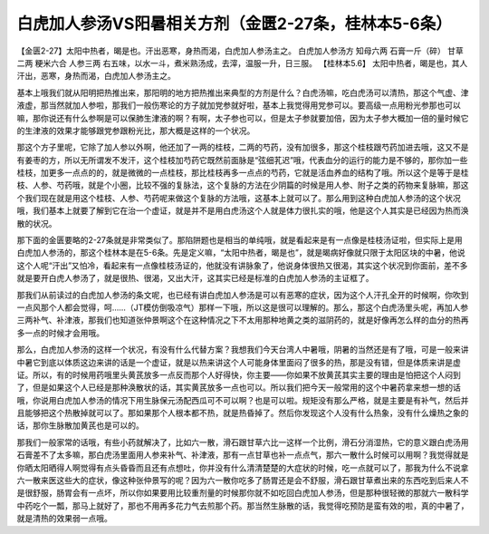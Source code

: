 白虎加人参汤VS阳暑相关方剂（金匮2-27条，桂林本5-6条）
=================================================

【金匮2-27】太阳中热者，暍是也。汗出恶寒，身热而渴，白虎加人参汤主之。
白虎加人参汤方
知母六两  石膏一斤（碎）  甘草二两  粳米六合  人参三两
右五味，以水一斗，煮米熟汤成，去滓，温服一升，日三服。
【桂林本5.6】  太阳中热者，暍是也，其人汗出，恶寒，身热而渴，白虎加人参汤主之。

基本上哦我们就从阳明把热推出来，那阳明的地方把热推出来典型的方剂是什么？白虎汤嘛，吃白虎汤可以清热，那这个气虚、津液虚，那当然就加人参啦，那我们一般伤寒论的方子就加党参就好啦，基本上我觉得用党参可以。要高级一点用粉光参那也可以嘛，那你说还有什么参啊是可以保肺生津液的啊？有啊，太子参也可以，但是太子参就要加倍，因为太子参大概加一倍的量时候它的生津液的效果才能够跟党参跟粉光比，那大概是这样的一个状况。

那这个方子里呢，它除了加人参以外啊，他还加了一两的桂枝，二两的芍药，没有加很多，那这个桂枝跟芍药加进去哦，这又不是有姜枣的方，所以无所谓发不发汗，这个桂枝加芍药它既然前面脉是“弦细芤迟”哦，代表血分的运行的能力是不够的，那你加一些桂枝，加更多一点点的的，就是微微的一点桂枝，那比桂枝再多一点点的芍药，它就是活血养血的结构了哦。所以这个是等于是桂枝、人参、芍药哦，就是个小圈，比较不强的复脉法，这个复脉的方法在少阴篇的时候是用人参、附子之类的药物来复脉嘛，那这个我们现在就是用这个桂枝、人参、芍药呢来做这个复脉的方法哦，这基本上就可以了。那么用到这种白虎加人参汤的这个状况哦，我们基本上就要了解到它在治一个虚证，就是并不是用白虎汤这个人就是体力很扎实的哦，他是这个人其实是已经因为热而涣散的状况。

那下面的金匮要略的2-27条就是非常类似了。那陷阱题也是相当的单纯哦，就是看起来是有一点像是桂枝汤证啦，但实际上是用白虎加人参汤的，那这个桂林本是在5-6条。先是定义嘛，“太阳中热者，暍是也”，就是暍病好像就只限于太阳区块的中暑，他说这个人呢“汗出”又怕冷，看起来有一点像桂枝汤证的，他就没有讲脉象了，他说身体很热又很渴，其实这个状况到你面前，差不多就是要开白虎人参汤了，就是很热、很渴，又出大汗，这其实已经是标准的白虎加人参汤的主证框了。

那我们从前读过的白虎加人参汤的条文呢，也已经有讲白虎加人参汤是可以有恶寒的症状，因为这个人汗孔全开的时候啊，你吹到一点风那个人都会觉得，呵……（JT模仿倒吸凉气）那样一下哦，所以这是很可以理解的。那么，那这个白虎汤里头呢，再加人参三两补气、补津液，那我们也知道张仲景啊这个在这种情况之下不太用那种地黄之类的滋阴药的，就是好像再怎么样的血分的热再多一点的时候才会用哦。

那么，白虎加人参汤的这样一个状况，有没有什么代替方案？我想我们今天台湾人中暑哦，阴暑的当然还是有了哦，可是一般来讲中暑它到底以体质这边来讲的话是一个虚证，就是以热来讲这个人可能身体里面闷了很多的热，那是没有错，但是体质来讲是虚证。所以，有的时候用药哦里头黄芪放多一点反而那个人好得快，你主要——你如果不放黄芪其实主要的理由是怕把这个人闷到了，但是如果这个人已经是那种涣散状的话，其实黄芪放多一点也可以。所以我们把今天一般常用的这个中暑药拿来想一想的话哦，你说用白虎加人参汤的情况下用生脉保元汤配西瓜可不可以啊？也是可以啦。规矩没有那么严格，就是主要是有补气，然后并且能够把这个热散掉就可以了。那如果那个人根本都不热，就是热昏掉了。然后你发现这个人没有什么热象，没有什么燥热之象的话，那你生脉散加黄芪也是可以的。

那我们一般家常的话哦，有些小药就解决了，比如六一散，滑石跟甘草六比一这样一个比例，滑石分消湿热，它的意义跟白虎汤用石膏差不了太多嘛，那白虎汤里面用人参来补气、补津液，那有一点甘草也补一点点气，那六一散什么时候可以用啊？我觉得就是你晒太阳晒得人啊觉得有点头昏昏而且还有点想吐，你并没有什么清清楚楚的大症状的时候，吃一点就可以了，那我为什么不说拿六一散来医这些大的症状，像这种张仲景写的呢？因为六一散你吃多了肠胃还是会不舒服，滑石跟甘草煮出来的东西吃到后来人不是很舒服，肠胃会有一点坏，所以你如果要用比较重剂量的时候那你就不如吃回白虎加人参汤，但是那种很轻微的那就六一散科学中药吃个一瓢，那马上就好了，那也不用再多花力气去煎那个药。那当然生脉散的话，我觉得吃预防是蛮有效的啦，真的中暑了，就是清热的效果弱一点哦。
